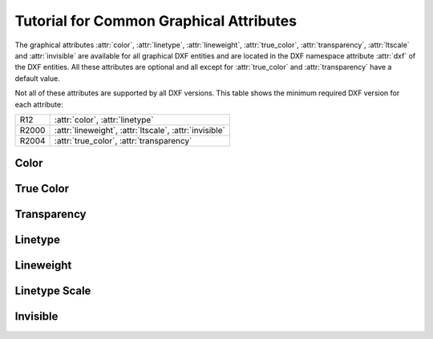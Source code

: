 .. _tut_common_graphical_attributes:

Tutorial for Common Graphical Attributes
========================================

The graphical attributes :attr:`color`, :attr:`linetype`, :attr:`lineweight`,
:attr:`true_color`, :attr:`transparency`, :attr:`ltscale` and :attr:`invisible`
are available for all graphical DXF entities and are located in the DXF
namespace attribute :attr:`dxf` of the DXF entities.
All these attributes are optional and all except for :attr:`true_color` and
:attr:`transparency` have a default value.

Not all of these attributes are supported by all DXF versions. This table
shows the minimum required DXF version for each attribute:

======= =======================================================
R12     :attr:`color`, :attr:`linetype`
R2000   :attr:`lineweight`, :attr:`ltscale`, :attr:`invisible`
R2004   :attr:`true_color`, :attr:`transparency`
======= =======================================================

Color
-----

True Color
----------

Transparency
------------

Linetype
--------

Lineweight
----------

Linetype Scale
--------------

Invisible
---------
